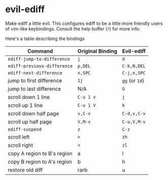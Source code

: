 * evil-ediff
Make ediff a little evil. This configures ediff to be a little more friendly
users of vim-like keybindings. Consult the help buffer (=?=) for more info.

Here's a table describing the bindings

| Command                     | Original Binding | Evil-ediff     |
|-----------------------------+------------------+----------------|
| =ediff-jump-to-difference=  | =j=              | =d=            |
| =ediff-previous-difference= | =p,DEL=          | =C-k,N,DEL=    |
| =ediff-next-difference=     | =n,SPC=          | =C-j,n,SPC=    |
| jump to first difference    | =1j=             | =gg= (or =1d=) |
| jump to last difference     | N/A              | =G=            |
| scroll down 1 line          | =C-u 1 v=        | =j=            |
| scroll up 1 line            | =C-u 1 V=        | =k=            |
| scroll down half page       | =v,C-v=          | =C-d,v,C-v=    |
| scroll up half page         | =V,M-v=          | =C-u,V,M-v=    |
| =ediff-suspend=             | =z=              | =C-z=          |
| scroll left                 | =>=              | =zh=           |
| scroll right                | =<=              | =zl=           |
| copy A region to B's region | a                | l              |
| copy B region to A's region | b                | h              |
| restore old diff            | rarb             | u              |    
